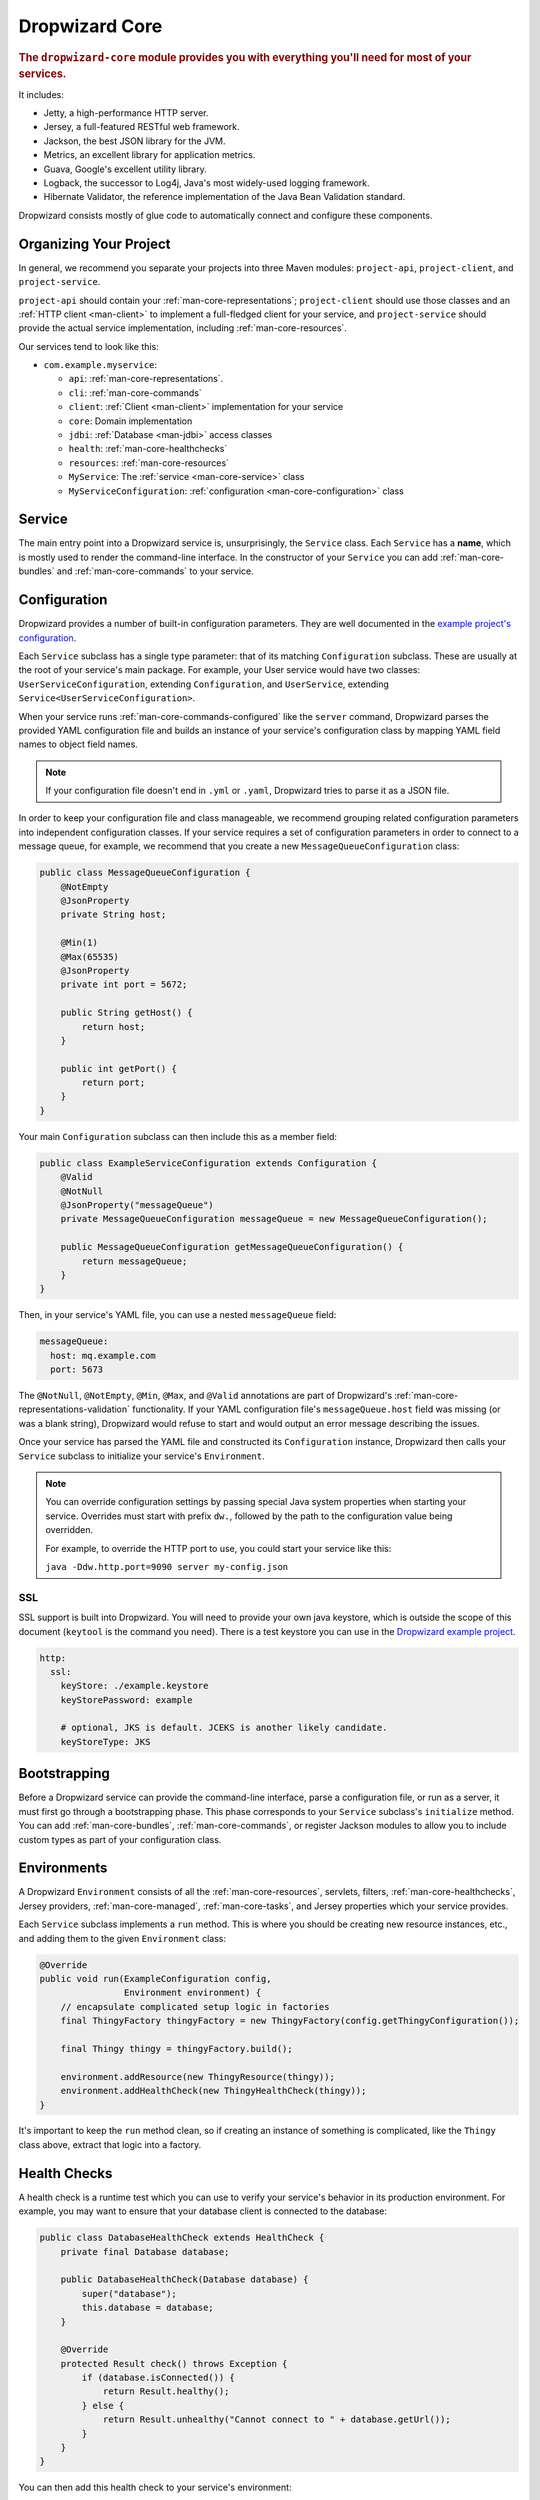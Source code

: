.. _man-core:

###############
Dropwizard Core
###############

.. highlight:: text

.. rubric:: The ``dropwizard-core`` module provides you with everything you'll need for most of your
            services.

It includes:

* Jetty, a high-performance HTTP server.
* Jersey, a full-featured RESTful web framework.
* Jackson, the best JSON library for the JVM.
* Metrics, an excellent library for application metrics.
* Guava, Google's excellent utility library.
* Logback, the successor to Log4j, Java's most widely-used logging framework.
* Hibernate Validator, the reference implementation of the Java Bean Validation standard.

Dropwizard consists mostly of glue code to automatically connect and configure these components.

.. _man-core-organization:

Organizing Your Project
=======================

In general, we recommend you separate your projects into three Maven modules: ``project-api``,
``project-client``, and ``project-service``.

``project-api`` should contain your :ref:`man-core-representations`; ``project-client`` should use
those classes and an :ref:`HTTP client <man-client>` to implement a full-fledged client for your
service, and ``project-service`` should provide the actual service implementation, including
:ref:`man-core-resources`.

Our services tend to look like this:

* ``com.example.myservice``:

  * ``api``: :ref:`man-core-representations`.
  * ``cli``: :ref:`man-core-commands`
  * ``client``: :ref:`Client <man-client>` implementation for your service
  * ``core``: Domain implementation
  * ``jdbi``: :ref:`Database <man-jdbi>` access classes
  * ``health``: :ref:`man-core-healthchecks`
  * ``resources``: :ref:`man-core-resources`
  * ``MyService``: The :ref:`service <man-core-service>` class
  * ``MyServiceConfiguration``: :ref:`configuration <man-core-configuration>` class

.. _man-core-service:

Service
=======

The main entry point into a Dropwizard service is, unsurprisingly, the ``Service`` class. Each
``Service`` has a **name**, which is mostly used to render the command-line interface. In the
constructor of your ``Service`` you can add :ref:`man-core-bundles` and :ref:`man-core-commands` to
your service.

.. _man-core-configuration:

Configuration
=============

Dropwizard provides a number of built-in configuration parameters. They are
well documented in the `example project's configuration`__.

.. __: https://github.com/codahale/dropwizard/blob/master/dropwizard-example/example.yml

Each ``Service`` subclass has a single type parameter: that of its matching ``Configuration``
subclass. These are usually at the root of your service's main package. For example, your User
service would have two classes: ``UserServiceConfiguration``, extending ``Configuration``, and
``UserService``, extending ``Service<UserServiceConfiguration>``.

When your service runs :ref:`man-core-commands-configured` like the ``server`` command, Dropwizard
parses the provided YAML configuration file and builds an instance of your service's configuration
class by mapping YAML field names to object field names.

.. note::

    If your configuration file doesn't end in ``.yml`` or ``.yaml``, Dropwizard tries to parse it
    as a JSON file.

In order to keep your configuration file and class manageable, we recommend grouping related
configuration parameters into independent configuration classes. If your service requires a set of
configuration parameters in order to connect to a message queue, for example, we recommend that you
create a new ``MessageQueueConfiguration`` class:

.. code-block:: java

    public class MessageQueueConfiguration {
        @NotEmpty
        @JsonProperty
        private String host;

        @Min(1)
        @Max(65535)
        @JsonProperty
        private int port = 5672;

        public String getHost() {
            return host;
        }

        public int getPort() {
            return port;
        }
    }

Your main ``Configuration`` subclass can then include this as a member field:

.. code-block:: java

    public class ExampleServiceConfiguration extends Configuration {
        @Valid
        @NotNull
        @JsonProperty("messageQueue")
        private MessageQueueConfiguration messageQueue = new MessageQueueConfiguration();

        public MessageQueueConfiguration getMessageQueueConfiguration() {
            return messageQueue;
        }
    }

Then, in your service's YAML file, you can use a nested ``messageQueue`` field:

.. code-block:: java

    messageQueue:
      host: mq.example.com
      port: 5673

The ``@NotNull``, ``@NotEmpty``, ``@Min``, ``@Max``, and ``@Valid`` annotations are part of Dropwizard's
:ref:`man-core-representations-validation` functionality. If your YAML configuration file's
``messageQueue.host`` field was missing (or was a blank string), Dropwizard would refuse to start
and would output an error message describing the issues.

Once your service has parsed the YAML file and constructed its ``Configuration`` instance,
Dropwizard then calls your ``Service`` subclass to initialize your service's ``Environment``.

.. note::

    You can override configuration settings by passing special Java system properties when starting
    your service. Overrides must start with prefix ``dw.``, followed by the path to the
    configuration value being overridden.

    For example, to override the HTTP port to use, you could start your service like this:

    ``java -Ddw.http.port=9090 server my-config.json``

.. _man-core-environments:

SSL
---

SSL support is built into Dropwizard. You will need to provide your own java
keystore, which is outside the scope of this document (``keytool`` is the
command you need). There is a test keystore you can use in the
`Dropwizard example project`__.

.. __: https://github.com/codahale/dropwizard/tree/master/dropwizard-example

.. code-block:: yaml

    http:
      ssl:
        keyStore: ./example.keystore
        keyStorePassword: example

        # optional, JKS is default. JCEKS is another likely candidate.
        keyStoreType: JKS

Bootstrapping
=============

Before a Dropwizard service can provide the command-line interface, parse a configuration file, or
run as a server, it must first go through a bootstrapping phase. This phase corresponds to your
``Service`` subclass's ``initialize`` method. You can add :ref:`man-core-bundles`,
:ref:`man-core-commands`, or register Jackson modules to allow you to include custom types as part
of your configuration class.

Environments
============

A Dropwizard ``Environment`` consists of all the :ref:`man-core-resources`, servlets, filters,
:ref:`man-core-healthchecks`, Jersey providers, :ref:`man-core-managed`, :ref:`man-core-tasks`, and
Jersey properties which your service provides.

Each ``Service`` subclass implements a ``run`` method. This is where you should be creating new
resource instances, etc., and adding them to the given ``Environment`` class:

.. code-block:: java

    @Override
    public void run(ExampleConfiguration config,
                    Environment environment) {
        // encapsulate complicated setup logic in factories
        final ThingyFactory thingyFactory = new ThingyFactory(config.getThingyConfiguration());

        final Thingy thingy = thingyFactory.build();

        environment.addResource(new ThingyResource(thingy));
        environment.addHealthCheck(new ThingyHealthCheck(thingy));
    }

It's important to keep the ``run`` method clean, so if creating an instance of something is
complicated, like the ``Thingy`` class above, extract that logic into a factory.

.. _man-core-healthchecks:

Health Checks
=============

A health check is a runtime test which you can use to verify your service's behavior in its
production environment. For example, you may want to ensure that your database client is connected
to the database:

.. code-block:: java

    public class DatabaseHealthCheck extends HealthCheck {
        private final Database database;

        public DatabaseHealthCheck(Database database) {
            super("database");
            this.database = database;
        }

        @Override
        protected Result check() throws Exception {
            if (database.isConnected()) {
                return Result.healthy();
            } else {
                return Result.unhealthy("Cannot connect to " + database.getUrl());
            }
        }
    }

You can then add this health check to your service's environment:

.. code-block:: java

    environment.addHealthCheck(new DatabaseHealthCheck(database));

By sending a ``GET`` request to ``/healthcheck`` on the admin port you can run these tests and view
the results::

    $ curl http://dw.example.com:8081/healthcheck
    * deadlocks: OK
    * database: OK

If all health checks report success, a ``200 OK`` is returned. If any fail, a
``500 Internal Server Error`` is returned with the error messages and exception stack traces (if an
exception was thrown).

All Dropwizard services ship with the ``deadlocks`` health check installed by default, which uses
Java 1.6's built-in thread deadlock detection to determine if any threads are deadlocked.

.. _man-core-managed:

Managed Objects
===============

Most services involve objects which need to be started and stopped: thread pools, database
connections, etc. Dropwizard provides the ``Managed`` interface for this. You can either have the
class in question implement the ``#start()`` and ``#stop()`` methods, or write a wrapper class which
does so. Adding a ``Managed`` instance to your service's ``Environment`` ties that object's
lifecycle to that of the service's HTTP server. Before the server starts, the ``#start()`` method is
called. After the server has stopped (and after its graceful shutdown period) the ``#stop()`` method
is called.

For example, given a theoretical Riak__ client which needs to be started and stopped:

.. __: http://riak.basho.com

.. code-block:: java

    public class RiakClientManager implements Managed {
        private final RiakClient client;

        public RiakClientManager(RiakClient client) {
            this.client = client;
        }

        @Override
        public void start() throws Exception {
            client.start();
        }

        @Override
        public void stop() throws Exception {
            client.stop();
        }
    }


If ``RiakClientManager#start()`` throws an exception--e.g., an error connecting to the server--your
service will not start and a full exception will be logged. If ``RiakClientManager#stop()`` throws
an exception, the exception will be logged but your service will still be able to shut down.

It should be noted that ``Environment`` has built-in factory methods for ``ExecutorService`` and
``ScheduledExecutorService`` instances which are managed. See ``Environment#managedExecutorService``
and ``Environment#managedScheduledExecutorService`` for details.

.. _man-core-bundles:

Bundles
=======

A Dropwizard bundle is a reusable group of functionality, used to define blocks of a service's
behavior. For example, ``AssetBundle`` provides a simple way to serve static assets from your
service's ``src/main/resources/assets`` directory as files available from ``/assets/*`` in your
service.

Some bundles require configuration parameters. These bundles implement ``ConfiguredBundle`` and will
require your service's ``Configuration`` subclass to implement a specific interface.

Serving Assets
--------------

Either your service or your static assets can be served from the root path, but
not both. The latter is useful when using Dropwizard to back a Javascript
application. To enable it, move your service to a sub-URL.

.. code-block:: yaml

    http:
      rootPath: /service/*  # Default is /*

Then use an extended ``AssetsBundle`` constructor to serve resources in the
``assets`` folder from the root path. ``index.htm`` is served as the default
page.

.. code-block:: java

    @Override
    public void initialize(Bootstrap<HelloWorldConfiguration> bootstrap) {
        bootstrap.setName("hello-world");

        bootstrap.addBundle(new AssetsBundle("/assets/", "/"));
    }

.. _man-core-commands:

Commands
========

Commands are basic actions which Dropwizard runs based on the arguments provided on the command
line. The built-in ``server`` command, for example, spins up an HTTP server and runs your service.
Each ``Command`` subclass has a name and a set of command line options which Dropwizard will use to
parse the given command line arguments.

.. _man-core-commands-configured:

Configured Commands
-------------------

Some commands require access to configuration parameters and should extend the ``ConfiguredCommand``
class, using your service's ``Configuration`` class as its type parameter. Dropwizard will treat the
first argument on the command line as the path to a YAML configuration file, parse and validate it,
and provide your command with an instance of the configuration class.

.. _man-core-commands-managed:

Managed Commands
----------------

Managed commands further extend configured commands by creating a lifecycle process for your
service's :ref:`man-core-managed`. All ``Managed`` instances registered with your service's
``Environment`` will be started before your command is run, and will be stopped afterward.

.. _man-core-tasks:

Tasks
=====

A ``Task`` is a run-time action your service provides access to on the administrative port via HTTP.
All Dropwizard services start with the ``gc`` task, which explicitly triggers the JVM's garbage
collection. (This is useful, for example, for running full garbage collections during off-peak times
or while the given service is out of rotation.)

Running a task can be done by sending a ``POST`` request to ``/tasks/{task-name}`` on the admin
port. For example::

    $ curl -X POST http://dw.example.com:8081/tasks/gc
    Running GC...
    Done!

.. _man-core-logging:

Logging
=======

Dropwizard uses Logback_ for its logging backend. It provides an slf4j_ implementation, and even
routes all ``java.util.logging``, Log4j, and Apache Commons Logging usage through Logback.

.. _Logback: http://logback.qos.ch/
.. _slf4j: http://www.slf4j.org/

slf4j provides the following logging levels:

``ERROR``
  Error events that might still allow the application to continue running.
``WARN``
  Potentially harmful situations.
``INFO``
  Informational messages that highlight the progress of the application at coarse-grained level.
``DEBUG``
  Fine-grained informational events that are most useful to debug an application.
``TRACE``
  Finer-grained informational events than the ``DEBUG`` level.

.. _man-core-logging-format:

Log Format
----------

Dropwizard's log format has a few specific goals:

* Be human readable.
* Be machine parsable.
* Be easy for sleepy ops folks to figure out why things are pear-shaped at 3:30AM using standard
  UNIXy tools like ``tail`` and ``grep``.

The logging output looks like this::

    TRACE [2010-04-06 06:42:35,271] com.example.dw.Thing: Contemplating doing a thing.
    DEBUG [2010-04-06 06:42:35,274] com.example.dw.Thing: About to do a thing.
    INFO  [2010-04-06 06:42:35,274] com.example.dw.Thing: Doing a thing
    WARN  [2010-04-06 06:42:35,275] com.example.dw.Thing: Doing a thing
    ERROR [2010-04-06 06:42:35,275] com.example.dw.Thing: This may get ugly.
    ! java.lang.RuntimeException: oh noes!
    ! at com.example.dw.Thing.run(Thing.java:16)
    !

A few items of note:

* All timestamps are in UTC and ISO 8601 format.
* You can grep for messages of a specific level really easily::

    tail -f dw.log | grep '^WARN'

* You can grep for messages from a specific class or package really easily::

    tail -f dw.log | grep 'com.example.dw.Thing'

* You can even pull out full exception stack traces, plus the accompanying log message::

    tail -f dw.log | grep -B 1 '^\!'

Configuration
-------------

You can specify a default logger level and even override the levels of
other loggers in your YAML configuration file:

.. code-block:: yaml

    # Logging settings.
    logging:

      # The default level of all loggers. Can be OFF, ERROR, WARN, INFO, DEBUG, TRACE, or ALL.
      level: INFO

      # Logger-specific levels.
      loggers:

        # Overrides the level of com.example.dw.Thing and sets it to DEBUG.
        "com.example.dw.Thing": DEBUG

.. _man-core-logging-console:

Console Logging
---------------

By default, Dropwizard services log ``INFO`` and higher to ``STDOUT``. You can configure this by
editing the ``logging`` section of your YAML configuration file:

.. code-block:: yaml

    logging:

      # ...
      # Settings for logging to stdout.
      console:

        # If true, write log statements to stdout.
        enabled: true

        # Do not display log statements below this threshold to stdout.
        threshold: ALL

.. _man-core-logging-file:

File Logging
------------

Dropwizard can also log to an automatically rotated set of log files. This is the recommended
configuration for your production environment:

.. code-block:: yaml

    logging:

      # ...
      # Settings for logging to a file.
      file:

        # If true, write log statements to a file.
        enabled: false

        # Do not write log statements below this threshold to the file.
        threshold: ALL

        # The file to which current statements will be logged.
        currentLogFilename: ./logs/example.log

        # When the log file rotates, the archived log will be renamed to this and gzipped. The
        # %d is replaced with the previous day (yyyy-MM-dd). Custom rolling windows can be created
        # by passing a SimpleDateFormat-compatible format as an argument: "%d{yyyy-MM-dd-hh}".
        archivedLogFilenamePattern: ./logs/example-%d.log.gz

        # The number of archived files to keep.
        archivedFileCount: 5

        # The timezone used to format dates. HINT: USE THE DEFAULT, UTC.
        timeZone: UTC

.. _man-core-logging-syslog:

Syslog Logging
--------------

Finally, Dropwizard can also log statements to syslog.

.. note::

    Because Java doesn't use the native syslog bindings, your syslog server **must** have an open
    network socket.

.. code-block:: yaml

    logging:

      # ...
      # Settings for logging to syslog.
      syslog:

        # If true, write log statements to syslog.
        enabled: false

        # Do not write log statements below this threshold to syslog.
        threshold: ALL

        # The hostname of the syslog server to which statements will be sent.
        # N.B.: If this is the local host, the local syslog instance will need to be configured to
        # listen on an inet socket, not just a Unix socket.
        host: localhost

        # The syslog facility to which statements will be sent.
        facility: local0

.. _man-core-testing-services:

Testing Services
================

All of Dropwizard's APIs are designed with testability in mind, so even your services can have unit
tests:

.. code-block:: java

    public class MyServiceTest {
        private final Environment environment = mock(Environment.class);
        private final MyService service = new MyService();
        private final MyConfiguration config = new MyConfiguration();

        @Before
        public void setup() throws Exception {
            config.setMyParam("yay");
        }

        @Test
        public void buildsAThingResource() throws Exception {
            service.run(config, environment);

            verify(environment).addResource(any(ThingResource.class));
        }
    }

We highly recommend Mockito_ for all your mocking needs.

.. _Mockito: http://code.google.com/p/mockito/


.. _man-core-banners:

Banners
=======

We think services should print out a big ASCII art banner on startup. Yours should, too. It's fun.
Just add a ``banner.txt`` class to ``src/main/resources`` and it'll print it out when your service
starts::

    INFO  [2011-12-09 21:56:37,209] com.codahale.dropwizard.cli.ServerCommand: Starting hello-world
                                                     dP
                                                     88
      .d8888b. dP.  .dP .d8888b. 88d8b.d8b. 88d888b. 88 .d8888b.
      88ooood8  `8bd8'  88'  `88 88'`88'`88 88'  `88 88 88ooood8
      88.  ...  .d88b.  88.  .88 88  88  88 88.  .88 88 88.  ...
      `88888P' dP'  `dP `88888P8 dP  dP  dP 88Y888P' dP `88888P'
                                            88
                                            dP

    INFO  [2011-12-09 21:56:37,214] org.eclipse.jetty.server.Server: jetty-7.6.0
    ...

We could probably make up an argument about why this is a serious devops best practice with high ROI
and an Agile Tool, but honestly we just enjoy this.

We recommend you use TAAG_ for all your ASCII art banner needs.

.. _TAAG: http://patorjk.com/software/taag/

.. _man-core-resources:

Resources
=========

Unsurprisingly, most of your day-to-day work with a Dropwizard service will be in the resource
classes, which model the resources exposed in your RESTful API. Dropwizard uses Jersey__ for this,
so most of this section is just re-hashing or collecting various bits of Jersey documentation.

.. __: http://jersey.java.net/

Jersey is a framework for mapping various aspects of incoming HTTP requests to POJOs and then
mapping various aspects of POJOs to outgoing HTTP responses. Here's a basic resource class:

.. _man-core-resources-example:

.. code-block:: java

    @Path("/{user}/notifications")
    @Produces(MediaType.APPLICATION_JSON)
    @Consumes(MediaType.APPLICATION_JSON)
    public class NotificationsResource {
        private final NotificationStore store;

        public NotificationsResource(NotificationStore store) {
            this.store = store;
        }

        @GET
        public NotificationList fetch(@PathParam("user") LongParam userId,
                                      @QueryParam("count") @DefaultValue("20") IntParam count) {
            final List<Notification> notifications = store.fetch(userId.get(), count.get());
            if (notifications != null) {
                return new NotificationList(userId, notifications);
            }
            throw new WebApplicationException(Status.NOT_FOUND);
        }

        @POST
        public Response add(@PathParam("user") LongParam userId,
                            @Valid Notification notification) {
            final long id = store.add(userId.get(), notification);
            return Response.created(UriBuilder.fromResource(NotificationResource.class)
                                              .build(userId.get(), id)
                           .build();
        }
    }

This class provides a resource (a user's list of notifications) which responds to ``GET`` and
``POST`` requests to ``/{user}/notifications``, providing and consuming ``application/json``
representations. There's quite a lot of functionality on display here, and this section will
explain in detail what's in play and how to use these features in your service.

.. _man-core-resources-paths:

Paths
-----

.. important::

    Every resource class must have a ``@Path`` annotation.

The ``@Path`` annotation isn't just a static string, it's a `URI Template`__. The ``{user}`` part
denotes a named variable, and when the template matches a URI the value of that variable will be
accessible via ``@PathParam``-annotated method parameters.

.. __: http://tools.ietf.org/html/draft-gregorio-uritemplate-07

For example, an incoming request for ``/1001/notifications`` would match the URI template, and the
value ``"1001"`` would be available as the path parameter named ``user``.

If your service doesn't have a resource class whose ``@Path`` URI template matches the URI of an
incoming request, Jersey will automatically return a ``404 Not Found`` to the client.

.. _man-core-resources-methods:

Methods
-------

Methods on a resource class which accept incoming requests are annotated with the HTTP methods they
handle: ``@GET``, ``@POST``, ``@PUT``, ``@DELETE``, ``@HEAD``, ``@OPTIONS``, and even
``@HttpMethod`` for arbitrary new methods.

If a request comes in which matches a resource class's path but has a method which the class doesn't
support, Jersey will automatically return a ``405 Method Not Allowed`` to the client.

The return value of the method (in this case, a ``NotificationList`` instance) is then mapped to the
:ref:`negotiated media type <man-core-resources-media-types>` this case, our resource only supports
JSON, and so the ``NotificationList`` is serialized to JSON using Jackson.

.. _man-core-resources-metrics:

Metrics
-------

Every resource method can be annotated with ``@Timed``, ``@Metered``, and ``@ExceptionMetered``.
Dropwizard augments Jersey to automatically record runtime information about your resource methods.


.. _man-core-resources-parameters:

Parameters
----------

The annotated methods on a resource class can accept parameters which are mapped to from aspects of
the incoming request. The ``*Param`` annotations determine which part of the request the data is
mapped, and the parameter *type* determines how the data is mapped.

For example:

* A ``@PathParam("user")``-annotated ``String`` takes the raw value from the ``user`` variable in
  the matched URI template and passes it into the method as a ``String``.
* A ``@QueryParam("count")``-annotated ``IntParam`` parameter takes the first ``count`` value from
  the request's query string and passes it as a ``String`` to ``IntParam``'s constructor.
  ``IntParam`` (and all other ``com.codahale.dropwizard.jersey.params.*`` classes) parses the string
  as an ``Integer``, returning a ``400 Bad Request`` if the value is malformed.
* A ``@FormParam("name")``-annotated ``Set<String>`` parameter takes all the ``name`` values from a
  posted form and passes them to the method as a set of strings.

What's noteworthy here is that you can actually encapsulate the vast majority of your validation
logic using specialized parameter objects. See ``AbstractParam`` for details.

.. _man-core-resources-request-entities:

Request Entities
----------------

If you're handling request entities (e.g., an ``application/json`` object on a ``PUT`` request), you
can model this as a parameter without a ``*Param`` annotation. In the
:ref:`example code <man-core-resources-example>`, the ``add`` method provides a good example of
this:

.. code-block:: java
    :emphasize-lines: 3

    @POST
    public Response add(@PathParam("user") LongParam userId,
                        @Valid Notification notification) {
        final long id = store.add(userId.get(), notification);
        return Response.created(UriBuilder.fromResource(NotificationResource.class)
                                          .build(userId.get(), id)
                       .build();
    }

Jersey maps the request entity to any single, unbound parameter. In this case, because the resource
is annotated with ``@Consumes(MediaType.APPLICATION_JSON)``, it uses the Dropwizard-provided Jackson
support which, in addition to parsing the JSON and mapping it to an instance of ``Notification``,
also runs that instance through Dropwizard's :ref:`man-core-representations-validation`.

If the deserialized ``Notification`` isn't valid, Dropwizard returns a ``422 Unprocessable Entity``
response to the client.

.. note::

    If your request entity parameter isn't annotated with ``@Valid``, it won't be validated.

.. _man-core-resources-media-types:

Media Types
-----------

Jersey also provides full content negotiation, so if your resource class consumes
``application/json`` but the client sends a ``text/plain`` entity, Jersey will automatically reply
with a ``406 Not Acceptable``. Jersey's even smart enough to use client-provided ``q``-values in
their ``Accept`` headers to pick the best response content type based on what both the client and
server will support.

.. _man-core-resources-responses:

Responses
---------

If your clients are expecting custom headers or additional information (or, if you simply desire an
additional degree of control over your responses), you can return explicitly-built ``Response``
objects:

.. code-block:: java

    return Response.noContent().language(Locale.GERMAN).build();


In general, though, we recommend you return actual domain objects if at all possible. It makes
:ref:`testing resources <man-core-resources-testing>` much easier.

.. _man-core-resource-error-handling:

Error Handling
--------------

If your resource class unintentionally throws an exception, Dropwizard will log that exception
(including stack traces) and return a terse, safe ``text/plain`` ``500 Internal Server Error``
response.

If your resource class needs to return an error to the client (e.g., the requested record doesn't
exist), you have two options: throw a ``WebApplicationException`` or restructure your method to
return a ``Response``.

If at all possible, prefer throwing ``WebApplicationException`` instances to returning
``Response`` objects.

.. _man-core-resources-uris:

URIs
----

While Jersey doesn't quite have first-class support for hyperlink-driven services, the provided
``UriBuilder`` functionality does quite well.

Rather than duplicate resource URIs, it's possible (and recommended!) to initialize a ``UriBuilder``
with the path from the resource class itself:

.. code-block:: java

    UriBuilder.fromResource(UserResource.class).build(user.getId());

.. _man-core-resources-testing:

Testing
-------

As with just about everything in Dropwizard, we recommend you design your resources to be testable.
Dependencies which aren't request-injected should be passed in via the constructor and assigned to
``final`` fields.

Testing, then, consists of creating an instance of your resource class and passing it a mock.
(Again: Mockito_.)

.. code-block:: java

    public class NotificationsResourceTest {
        private final NotificationStore store = mock(NotificationStore.class);
        private final NotificationsResource resource = new NotificationsResource(store);

        @Test
        public void getsReturnNotifications() {
            final List<Notification> notifications = mock(List.class);
            when(store.fetch(1, 20)).thenReturn(notifications);

            final NotificationList list = resource.fetch(new LongParam("1"), new IntParam("20"));

            assertThat(list.getUserId(),
                      is(1L));

            assertThat(list.getNotifications(),
                       is(notifications));
        }
    }

Caching
-------

Adding a ``Cache-Control`` statement to your resource class is simple with Dropwizard:

.. code-block:: java

    @GET
    @CacheControl(maxAge = 6, maxAgeUnit = TimeUnit.HOURS)
    public String getCachableValue() {
        return "yay";
    }

The ``@CacheControl`` annotation will take all of the parameters of the ``Cache-Control`` header.

.. _man-core-representations:

Representations
===============

Representation classes are classes which, when handled to various Jersey ``MessageBodyReader`` and
``MessageBodyWriter`` providers, become the entities in your service's API. Dropwizard heavily
favors JSON, but it's possible to map from any POJO to custom formats and back.

.. _man-core-representations-basic:

Basic JSON
----------

Jackson is awesome at converting regular POJOs to JSON and back. This file:

.. code-block:: java

    public class Notification {
        @JsonProperty
        private String text;

        public Notification(String text) {
            this.text = text;
        }

        public String getText() {
            return text;
        }

        public String setText(String text) {
            this.text = text;
        }
    }

gets converted into this JSON:

.. code-block:: javascript

    {
        "text": "hey it's the value of the text field"
    }

If, at some point, you need to change the JSON field name or the Java field without affecting the
other, you can add an explicit field name to the ``@JsonProperty`` annotation.

If you prefer immutable objects rather than JavaBeans, that's also doable:

.. code-block:: java

    public class Notification {
        @JsonProperty
        private final String text;

        public Notification(@JsonProperty("text") String text) {
            this.text = text;
        }

        public String getText() {
            return text;
        }
    }

.. _man-core-representations-advanced:

Advanced JSON
-------------

Not all JSON representations map nicely to the objects your service deals with, so it's sometimes
necessary to use custom serializers and deserializers. Just annotate your object like this:

.. code-block:: java

    @JsonSerialize(using=FunkySerializer.class)
    @JsonDeserialize(using=FunkyDeserializer.class)
    public class Funky {
        // ...
    }

Then make a ``FunkySerializer`` class which implements ``JsonSerializer<Funky>`` and a
``FunkyDeserializer`` class which implements ``JsonDeserializer<Funky>``.

.. _man-core-representations-advanced-snake-case:

``snake_case``
**************

A common issue with JSON is the disagreement between ``camelCase`` and ``snake_case`` field names.
Java and Javascript folks tend to like ``camelCase``; Ruby, Python, and Perl folks insist on
``snake_case``. To make Dropwizard automatically convert field names to ``snake_case`` (and back),
just annotate the class with ``@JsonSnakeCase``:

.. code-block:: java

    @JsonSnakeCase
    public class Person {
        @JsonProperty
        private String firstName;

        public Person(String firstName) {
            this.firstName = firstName;
        }

        public String getFirstName() {
            return firstName;
        }
    }

This gets converted into this JSON:

.. code-block:: javascript

    {
        "first_name": "Coda"
    }

.. _man-core-representations-validation:

Validation
----------

Like :ref:`man-core-configuration`, you can add validation annotations to fields of your
representation classes and validate them. If we're accepting client-provided ``Person`` objects, we
probably want to ensure that the ``name`` field of the object isn't ``null`` or blank. We can do
this as follows:

.. code-block:: java

    public class Person {
        @NotEmpty // ensure that name isn't null or blank
        @JsonProperty
        private final String name;

        public Person(@JsonProperty("name") String name) {
            this.name = name;
        }

        public String getName() {
            return name;
        }
    }

Then, in our resource class, we can add the ``@Valid`` annotation to the ``Person`` annotation:

.. code-block:: java

    @PUT
    public Response replace(@Valid Person person) {
        // ...
    }

If the ``name`` field is missing, Dropwizard will return a ``text/plain``
``422 Unprocessable Entity`` response detailing the validation errors::

    * name may not be empty

.. _man-core-resources-validation-advanced:

Advanced
********

More complex validations (for example, cross-field comparisons) are often hard to do using
declarative annotations. As an emergency maneuver, add the ``@ValidationMethod`` to any
``boolean``-returning method which begins with ``is``:

.. code-block:: java

    @ValidationMethod(message="may not be Coda")
    public boolean isNotCoda() {
        return !("Coda".equals(name));
    }

.. note::

    Due to the rather daft JavaBeans conventions, the method must begin with ``is`` (e.g.,
    ``#isValidPortRange()``. This is a limitation of Hibernate Validator, not Dropwizard.

.. _man-core-representations-streaming:

Streaming Output
----------------

If your service happens to return lots of information, you may get a big performance and efficiency
bump by using streaming output. By returning an object which implements Jersey's ``StreamingOutput``
interface, your method can stream the response entity in a chunk-encoded output stream. Otherwise,
you'll need to fully construct your return value and *then* hand it off to be sent to the client.

.. _man-core-representations-testing:

Testing
-------

The ``dropwizard-testing`` module contains a number of helper methods for testing JSON parsing and
generating. Given a JSON fixture file (e.g., ``src/test/resources/fixtures/person.json``), you can
test that a ``Person`` instance generates the same JSON as the fixture with the following:

.. code-block:: java

    import static com.codahale.dropwizard.testing.JsonHelpers.asJson;
    import static com.codahale.dropwizard.testing.JsonHelpers.jsonFixture;

    @Test
    public void producesTheExpectedJson() throws Exception {
        assertThat("rendering a person as JSON produces a valid API representation",
                   asJson(person),
                   is(jsonFixture("fixtures/person.json")));
    }

This does a whitespace- and comment-insensitive comparison of the generated JSON and the JSON in the
file. If they're different, both JSON representations are helpfully displayed in the assertion
error.

Likewise, you can also test the parsing of the same JSON file to guarantee round-trip compatibility:

.. code-block:: java

    import static com.codahale.dropwizard.testing.JsonHelpers.fromJson;

    @Test
    public void consumesTheExpectedJson() throws Exception {
        assertThat("parsing a valid API representation produces a person",
                   fromJson(jsonFixture("fixtures/person.json"), Person.class),
                   is(person));
    }

.. _man-core-representations-html:

HTML Representations
--------------------

For generating HTML pages, check out Dropwizard's :ref:`views support <manual-views>`.

.. _man-core-representations-custom:

Custom Representations
----------------------

Sometimes, though, you've got some wacky output format you need to produce or consume and no amount
of arguing will make JSON acceptable. That's unfortunate but OK. You can add support for arbitrary
input and output formats by creating classes which implement Jersey's ``MessageBodyReader<T>`` and
``MessageBodyWriter<T>`` interfaces. (Make sure they're annotated with ``@Provider`` and
``@Produces("text/gibberish")`` or ``@Consumes("text/gibberish")``.) Once you're done, just add
instances of them (or their classes if they depend on Jersey's ``@Context`` injection) to your
service's ``Environment`` on initialization.

.. _man-core-config-defaults:

Configuration Defaults
======================

Dropwizard has many configuration parameters, all of which come with good default values:

.. code-block:: yaml

    # HTTP-specific options.
    http:

      # The port on which the HTTP server listens for service requests.
      # Because Java cannot drop privileges in a POSIX system, these
      # ports cannot be in the range 1-1024. A port value of 0 will
      # make the OS use an arbitrary unused port.
      port: 8080

      # The port on which the HTTP server listens for administrative
      # requests. Subject to the same limitations as "port". If this is
      # set to the same value as port, the admin routes will be mounted
      # under /admin.
      adminPort: 8081

      # The minimum number of threads to keep running to process
      # incoming HTTP requests.
      minThreads: 8

      # The maximum number of threads to keep running to process
      # incoming HTTP requests.
      maxThreads: 1024

      # The type of connector to use.
      #
      # Possible values are:
      #   * blocking: Good for low-latency services with short request
      #               durations. Corresponds to Jetty's
      #               BlockingChannelConnector.
      #   * nonblocking: Good for services which use Servlet 3.0
      #                  continuations or which maintain a large number
      #                  of open connections. Corresponds to Jetty's
      #                  SelectChannelConnector.
      #   * legacy: Simple, java.io.Socket-based connector. Corresponds to
      #             Jetty's SocketConnector.
      #   * legacy+ssl: Corresponds to Jetty's SslSocketConnector.
      #   * nonblocking+ssl: Corresponds to Jetty's
      #                      SslSelectChannelConnector.
      connectorType: blocking

      # The root path for the Jersey servlet.
      rootPath: "/"

      # The maximum amount of time a connection is allowed to be idle
      # before being closed.
      maxIdleTime: 200s

      # The number of threads dedicated to accepting connections.
      acceptorThreads: 1

      # The offset of the acceptor threads' priorities. Can be
      # [-5...5], with -5 dropping the acceptor threads to the lowest
      # possible priority and with 5 raising them to the highest priority.
      acceptorThreadPriorityOffset: 0

      # The number of unaccepted requests to keep in the accept queue
      # before refusing connections. If set to -1 or omitted, the system
      # default is used.
      acceptQueueSize: -1

      # The maximum number of buffers to keep in memory.
      maxBufferCount: 1024

      # The initial buffer size for reading requests.
      requestBufferSize: 16KB

      # The initial buffer size for reading request headers.
      requestHeaderBufferSize: 6KB

      # The initial buffer size for writing responses.
      responseBufferSize: 32KB

      # The initial buffer size for writing response headers.
      responseHeaderBufferSize: 6KB

      # Enables SO_REUSEADDR on the server socket.
      reuseAddress: true

      # Enables SO_LINGER on the server socket with the specified
      # linger time. By default, uses the system default.
      soLingerTime: null

      # The number of open connections at which the server transitions
      # to a "low-resources" mode. (Only valid if connectorType is
      # "nonblocking".)
      lowResourcesConnectionThreshold: 25000

      # When in low-resources mode, the maximum amount of time a
      # connection is allowed to be idle before being closed. Overrides
      # maxIdleTime. (Only valid if connectorType is "nonblocking".)
      lowResourcesMaxIdleTime: 5s

      # If non-zero, the server will allow worker threads to finish
      # processing requests after the server socket has been closed for
      # the given amount of time.
      shutdownGracePeriod: 2s

      # If true, allows usage of the Server header in responses.
      useServerHeader: false

      # If true, allows usage of the Date header in responses.
      useDateHeader: true

      # If true, the HTTP server will prefer X-Forwarded headers over
      # their non-forwarded equivalents.
      useForwardedHeaders: true

      # If true, forces the HTTP connector to use off-heap, direct
      # buffers.
      useDirectBuffers: true

      # The hostname of the interface to which the HTTP server socket
      # will be bound. If omitted, the socket will listen on all
      # interfaces.
      bindHost: null

      # If specified, adds Basic Authentication to the admin port using
      # this username.
      adminUsername: null

      # If specified, adds Basic Authentication to the admin port using
      # this password. (Requires adminUsername to be specified).
      adminPassword: null

      # A map of servlet context parameter names to servlet context
      # parameter values.
      contextParameters: {}

      # Configuration parameters for GZIP encoding of response entities.
      gzip:

        # If true, all requests with gzip in their
        # Accept-Content-Encoding headers will have their response
        # entities encoded with gzip.
        enabled: true

        # All response entities under this size are not compressed.
        minimumEntitySize: 256 bytes

        # The size of the buffer to use when compressing.
        bufferSize: 8KiB

        # The set of user agents to exclude from compression.
        excludedUserAgents: []

        # If specified, the set of mime types to compress.
        compressedMimeTypes: []


      # SSL configuration parameters. If omitted, all of these parameters
      # will fall back to using JVM-specific defaults (except for
      # supportedProtocols).
      ssl:

        # The path to the Java Keystore which contains the server's SSL
        # certificate.
        keyStore: /path/to/keystore

        # The password for the keystore.
        keyStorePassword: "password"

        # The password for the key manager.
        keyManagerPassword: "password"

        # The keystore type.
        keyStoreType: JKS

        # If the trust store is a separate file, the path to the Java
        # keystore which contains certificates for the validation of
        # clients.
        trustStore: /path/to/truststore

        # The password for the trust store.
        trustStorePassword: "password"

        # The keystore type for the trust store.
        trustStoreType: JKS

        # Whether or not to require authentication by peer certificate.
        needClientAuth: true

        # Whether or not to prompt clients for their peer certificates.
        wantClientAuth: true

        # The alias of the certificate to use for SSL.
        certAlias: "cert"

        # If true, allows clients to renegotiate.
        #
        # ONLY ALLOW CLIENTS TO RENEGOTIATE IF YOUR JVM HAS A FIX FOR
        # CVE-2009-3555. DOING OTHERWISE WILL MAKE YOUR SERVICE VULNERABLE
        # TO SSL RENEGOTIATION ATTACKS.
        allowRenegotiate: false

        # The path to the Certificate Revocation List.
        crlPath: /path/to/revocation-list

        # Whether or not to enable Certificate Revocation List
        # Distribution Points support.
        crldpEnabled: true

        # Whether or not to enable On-Line Certificate Status Protocol
        # support.
        ocspEnabled: true

        # The OCSP Responder URL.
        ocspResponderUrl: "http://blah"

        # The maximum length of a valid certificate verification path.
        maxCertPathLength: 1

        # Whether or not peer certificates should be validated. Only
        # valid for PKIX trust stores.
        validatePeers: true

        # The name of the JCE provider to use for SSL.
        jceProvider: "SUN"

        # The list of supported SSL/TLS protocols. Dropwizard
        # intentionally disables SSLv2Hello for security reasons.
        supportedProtocols: ["SSLv3", "TLSv1", "TLSv1.1", "TLSv1.2"]

      # HTTP request log settings.
      requestLog:

        # Settings for logging to stdout.
        console:

          # If true, log requests to stdout.
          enabled: true

          # The time zone in which dates should be displayed.
          timeZone: UTC

          # A custom Logback format string.
          logFormat: null

        # Settings for logging to a file.
        file:

          # If true, log requests to a file.
          enabled: false

          # The time zone in which dates should be displayed.
          timeZone: UTC

          # A custom Logback format string.
          logFormat: null

          # The file to which statements will be logged.
          #
          # If enabled is true, this must be specified.
          currentLogFilename: ./logs/requests.log

          # If true, log files are rotated and archived.
          archive: true

          # When the log file rolls over, the file will be archived to
          # example-2012-03-15.log.gz, example.log will be truncated,
          # and new requests written to it.
          #
          # If archive is true, this must be specified.
          archivedLogFilenamePattern: ./logs/requests-%d.log.gz

          # The maximum number of log files to archive.
          archivedFileCount: 5

        # Settings for logging to syslog.
        syslog:

          # If true, log requests to syslog.
          enabled: false

          # The hostname of the syslog server to which statements will
          # be sent.
          #
          # N.B.: If this is the local host, the local syslog instance
          # will need to be configured to listen on an inet socket, not
          # just a Unix socket.
          host: localhost

          # The syslog facility to which statements will be sent.
          #
          # Can be one of: {AUTH, AUTHPRIV, DAEMON, CRON, FTP, LPR,
          # KERN, MAIL, NEWS, SYSLOG, USER, UUCP, LOCAL0, LOCAL1,
          # LOCAL2, LOCAL3, LOCAL4, LOCAL5, LOCAL6, LOCAL7}.
          facility: local0

          # The time zone in which dates should be displayed.
          timeZone: UTC

          # A custom Logback format string.
          logFormat: null

    # Logging settings.
    logging:

      # The default level of all loggers. Can be OFF, ERROR, WARN, INFO,
      # DEBUG, TRACE, or ALL.
      level: INFO

      # Logger-specific levels.
      loggers:

        # Sets the level for 'com.example.app' to DEBUG.
        com.example.app: DEBUG

      # Settings for logging to stdout.
      console:

        # If true, write log statements to stdout.
        enabled: true

        # Do not display log statements below this threshold to stdout.
        threshold: ALL

        # The time zone in which dates should be displayed.
        timeZone: UTC

        # A custom Logback format string.
        logFormat: null

      # Settings for logging to a file.
      file:

        # If true, write log statements to a file.
        enabled: true

        # Do not write log statements below this threshold to the file.
        threshold: ALL

        # The time zone in which dates should be displayed.
        timeZone: UTC

        # A custom Logback format string.
        logFormat: null

        # The file to which statements will be logged.
        #
        # If enabled is true, this must be specified.
        currentLogFilename: ./logs/app.log

        # If true, log files are rotated and archived.
        archive: true

        # When the log file rolls over, the file will be archived to
        # app-2012-03-15.log.gz, example.log will be truncated,
        # and new statements written to it.
        #
        # If archive is true, this must be specified.
        archivedLogFilenamePattern: ./logs/app-%d.log.gz

        # The maximum number of log files to archive.
        archivedFileCount: 5

      # Settings for logging to syslog.
      syslog:

        # If true, write log statements to syslog.
        enabled: false

        # The hostname of the syslog server to which statements will be
        # sent.
        #
        # N.B.: If this is the local host, the local syslog instance
        # will need to be configured to listen on an inet socket, not just
        # a Unix socket.
        host: localhost

        # The syslog facility to which statements will be sent.
        #
        # Can be one of: {AUTH, AUTHPRIV, DAEMON, CRON, FTP, LPR, KERN,
        # MAIL, NEWS, SYSLOG, USER, UUCP, LOCAL0, LOCAL1, LOCAL2, LOCAL3,
        # LOCAL4, LOCAL5, LOCAL6, LOCAL7}.
        facility: local0

        # The time zone in which dates should be displayed.
        timeZone: UTC

        # A custom Logback format string.
        logFormat: null
